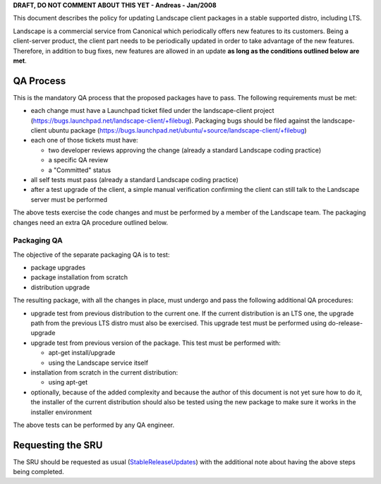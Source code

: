 **DRAFT, DO NOT COMMENT ABOUT THIS YET - Andreas - Jan/2008**

This document describes the policy for updating Landscape client
packages in a stable supported distro, including LTS.

Landscape is a commercial service from Canonical which periodically
offers new features to its customers. Being a client-server product, the
client part needs to be periodically updated in order to take advantage
of the new features. Therefore, in addition to bug fixes, new features
are allowed in an update **as long as the conditions outlined below are
met**.

.. _qa_process:

QA Process
----------

This is the mandatory QA process that the proposed packages have to
pass. The following requirements must be met:

-  each change must have a Launchpad ticket filed under the
   landscape-client project
   (https://bugs.launchpad.net/landscape-client/+filebug). Packaging
   bugs should be filed against the landscape-client ubuntu package
   (https://bugs.launchpad.net/ubuntu/+source/landscape-client/+filebug)
-  each one of those tickets must have:

   -  two developer reviews approving the change (already a standard
      Landscape coding practice)
   -  a specific QA review
   -  a "Committed" status

-  all self tests must pass (already a standard Landscape coding
   practice)
-  after a test upgrade of the client, a simple manual verification
   confirming the client can still talk to the Landscape server must be
   performed

The above tests exercise the code changes and must be performed by a
member of the Landscape team. The packaging changes need an extra QA
procedure outlined below.

.. _packaging_qa:

Packaging QA
~~~~~~~~~~~~

The objective of the separate packaging QA is to test:

-  package upgrades
-  package installation from scratch
-  distribution upgrade

The resulting package, with all the changes in place, must undergo and
pass the following additional QA procedures:

-  upgrade test from previous distribution to the current one. If the
   current distribution is an LTS one, the upgrade path from the
   previous LTS distro must also be exercised. This upgrade test must be
   performed using do-release-upgrade
-  upgrade test from previous version of the package. This test must be
   performed with:

   -  apt-get install/upgrade
   -  using the Landscape service itself

-  installation from scratch in the current distribution:

   -  using apt-get

-  optionally, because of the added complexity and because the author of
   this document is not yet sure how to do it, the installer of the
   current distribution should also be tested using the new package to
   make sure it works in the installer environment

The above tests can be performed by any QA engineer.

.. _requesting_the_sru:

Requesting the SRU
------------------

The SRU should be requested as usual
(`StableReleaseUpdates <StableReleaseUpdates>`__) with the additional
note about having the above steps being completed.

